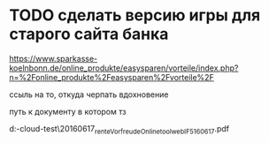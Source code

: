 * TODO сделать версию игры для старого сайта банка

https://www.sparkasse-koelnbonn.de/online_produkte/easysparen/vorteile/index.php?n=%2Fonline_produkte%2Feasysparen%2Fvorteile%2F

ссыль на то, откуда черпать вдохновение

путь к документу в котором тз

d:\DOWNLOADS\mail-cloud\проекты\banke-test\notes\20160617\nl_rente_Vorfreude_Onlinetool_web_IF5_160617.pdf


